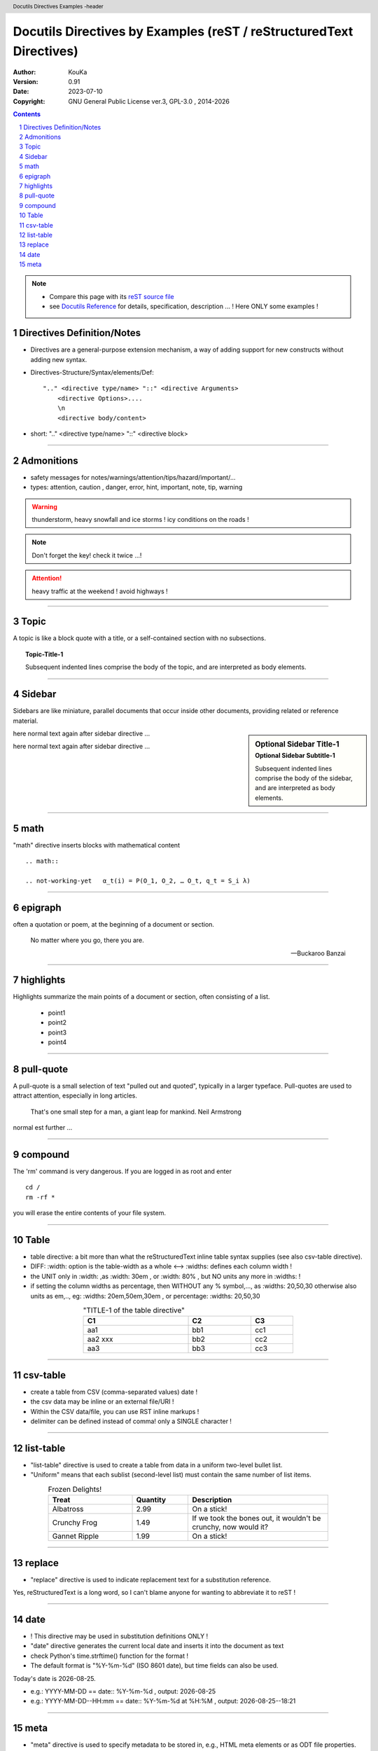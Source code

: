 .. |YEAR1| date::  %Y

================================================================================
Docutils Directives by Examples (reST / reStructuredText Directives)
================================================================================

:Author: KouKa
:Version: 0.91
:Date: 2023-07-10
:Copyright: GNU General Public License ver.3, GPL-3.0 , 2014-|YEAR1|

.. contents::
   :backlinks: none

.. section-numbering::

.. header::  Docutils Directives  Examples -header


.. footer::  Docutils Directives  Examples -footer

.. target-notes::

.. note::
   - Compare this page with its `reST source file <./ rst-directives1-Docutils.rst>`_
   - see `Docutils Reference <https://docutils.sourceforge.io/docs/ref/rst/directives.html>`_ for details, specification, description ... ! Here ONLY some examples !


Directives Definition/Notes
------------------------------------------------------------

- Directives are a general-purpose extension mechanism, a way of adding support for new constructs without adding new syntax. 
- Directives-Structure/Syntax/elements/Def::

    ".." <directive type/name> "::" <directive Arguments>
        <directive Options>....
        \n
        <directive body/content>

- short:   ".." <directive type/name> "::" <directive block>

........................................................................

Admonitions
------------------------------------------------------------

- safety messages for notes/warnings/attention/tips/hazard/important/...
- types:  attention, caution , danger, error, hint, important, note, tip, warning

.. warning::
   thunderstorm, heavy snowfall and ice storms !
   icy conditions on the roads !

.. note::
   Don't forget the key!
   check it twice ...!

.. attention::
   heavy traffic at the weekend !
   avoid highways !

........................................................................


Topic
------------------------------------------------------------

A topic is like a block quote with a title, or a self-contained section with no subsections. 

.. topic:: Topic-Title-1

    Subsequent indented lines comprise
    the body of the topic, and are
    interpreted as body elements.

........................................................................


Sidebar
------------------------------------------------------------

Sidebars are like miniature, parallel documents that occur inside other documents, providing related or reference material. 

.. sidebar:: Optional Sidebar Title-1
   :subtitle: Optional Sidebar Subtitle-1

   Subsequent indented lines comprise the body of the sidebar, and are
   interpreted as body elements.

here normal text again after sidebar directive ...

here normal text again after sidebar directive ...

........................................................................

math
------------------------------------------------------------

"math" directive inserts blocks with mathematical content
::

    .. math::

    .. not-working-yet   α_t(i) = P(O_1, O_2, … O_t, q_t = S_i λ)

........................................................................


epigraph
------------------------------------------------------------

often a quotation or poem, at the beginning of a document or section.

.. epigraph::

   No matter where you go, there you are.

   -- Buckaroo Banzai

........................................................................


highlights
------------------------------------------------------------

Highlights summarize the main points of a document or section, often consisting of a list.

.. highlights::

   - point1
   - point2
   - point3
   - point4

........................................................................


pull-quote
------------------------------------------------------------

A pull-quote is a small selection of text "pulled out and quoted", typically in a larger typeface. Pull-quotes are used to attract attention, especially in long articles.

.. pull-quote::

   That's one small step for a man, a giant leap for mankind.
   Neil Armstrong

normal est further ...

........................................................................


compound
------------------------------------------------------------

.. compound::

   The 'rm' command is very dangerous.  If you are logged
   in as root and enter ::

       cd /
       rm -rf *

   you will erase the entire contents of your file system.

........................................................................


Table
------------------------------------------------------------

- table directive: a bit  more than what the reStructuredText inline table syntax supplies (see also csv-table directive).
- DIFF:   :width: option is the table-width as a whole <-->  :widths:  defines each column width !
- the UNIT only in :width:  ,as :width:  30em , or :width:  80% , but NO units any more in :widths: !
- if setting the column widths as percentage, then WITHOUT any % symbol,..., as :widths: 20,50,30
  otherwise also units as em,.., eg:   :widths: 20em,50em,30em , or percentage:   :widths: 20,50,30
  

.. table:: "TITLE-1 of the table directive"
   :width:  60%
   :widths: 50,30,20
   :align: center

   ========= ============= ============
   C1           C2          C3
   ========= ============= ============
   aa1         bb1           cc1
   aa2  xxx    bb2           cc2
   aa3         bb3           cc3
   ========= ============= ============

........................................................................


csv-table
------------------------------------------------------------
- create a table from CSV (comma-separated values) date !
- the csv data may be inline or an external file/URI !
- Within the CSV data/file, you can use RST inline markups !
- delimiter can be defined instead of comma! only a SINGLE character !

.. csv-table:: Title1-of-csv-table-example
   :header: "col1",  "col2", "col3"
   :width:  70%
   :widths:  50, 30, 20
   :align: center
   :delim: :

   aa1:bb1:cc1
   aa2:bb2:cc2
   aa3:bb3:cc3

........................................................................


list-table
------------------------------------------------------------

- "list-table" directive is used to create a table from data in a uniform two-level bullet list.
- "Uniform" means that each sublist (second-level list) must contain the same number of list items.

.. list-table:: Frozen Delights!
   :width: 80%
   :widths: 30, 20,50
   :header-rows: 1
   :align: center

   * - Treat
     - Quantity
     - Description
   * - Albatross
     - 2.99
     - On a stick!
   * - Crunchy Frog
     - 1.49
     - If we took the bones out, it wouldn't be
       crunchy, now would it?
   * - Gannet Ripple
     - 1.99
     - On a stick!

........................................................................


replace
------------------------------------------------------------

-  "replace" directive is used to indicate replacement text for a substitution reference.

.. |reST1| replace:: reStructuredText

Yes, |reST1| is a long word, so I can't blame anyone for wanting to abbreviate it to reST !

........................................................................


date
------------------------------------------------------------

- !  This directive may be used in substitution definitions ONLY !
- "date" directive generates the current local date and inserts it into the document as text
- check Python's time.strftime() function for the format !
- The default format is "%Y-%m-%d" (ISO 8601 date), but time fields can also be used. 

.. |date1| date::  %Y-%m-%d
.. |time1| date::  %H:%M
.. |dateTime1| date::  %Y-%m-%d--%H:%M

Today's date is |date1|.

- e.g.:  YYYY-MM-DD  ==   date::  %Y-%m-%d  , output:   |date1|
- e.g.:  YYYY-MM-DD--HH:mm ==   date::    %Y-%m-%d at %H:%M , output:  |dateTime1|

........................................................................


meta
------------------------------------------------------------

- "meta" directive is used to specify metadata to be stored in, e.g., HTML meta elements or as ODT file properties.
- e.g.: writing meta data into html header of the file: (check the HTML source code of this file for meta entries in the <head> section !)

.. meta::
   :description: The reStructuredText directives by example ver. 0.9
   :keywords: reST, reStructuredText, directives, examples 1


